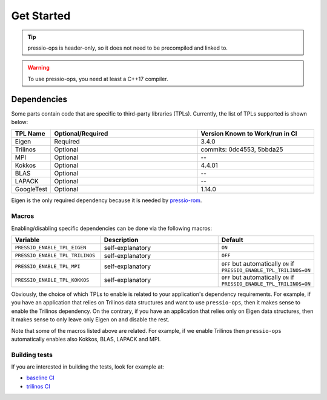 .. role:: raw-html-m2r(raw)
   :format: html

Get Started
===========

.. tip::

    pressio-ops is header-only, so it does not need to be precompiled and linked to.

.. warning::

    To use pressio-ops, you need at least a C++17 compiler.

Dependencies
------------

Some parts contain code that are specific to third-party libraries (TPLs).
Currently, the list of TPLs supported is shown below:

.. list-table::
   :header-rows: 1
   :widths: 10 50 40
   :align: left

   * - TPL Name
     - Optional/Required
     - Version Known to Work/run in CI
   * - Eigen
     - Required
     - 3.4.0
   * - Trilinos
     - Optional
     - commits: 0dc4553, 5bbda25
   * - MPI
     - Optional
     - --
   * - Kokkos
     - Optional
     - 4.4.01
   * - BLAS
     - Optional
     - --
   * - LAPACK
     - Optional
     - --
   * - GoogleTest
     - Optional
     - 1.14.0

Eigen is the only required dependency because it is needed by `pressio-rom <https://github.com/Pressio/pressio-rom>`_.

Macros
~~~~~~

Enabling/disabling specific dependencies can be done via the following macros:

.. list-table::
   :widths: 30 60 10
   :header-rows: 1
   :align: left

   * - Variable
     - Description
     - Default

   * - ``PRESSIO_ENABLE_TPL_EIGEN``
     - self-explanatory
     - ``ON``

   * - ``PRESSIO_ENABLE_TPL_TRILINOS``
     - self-explanatory
     - ``OFF``

   * - ``PRESSIO_ENABLE_TPL_MPI``
     - self-explanatory
     - ``OFF`` but automatically ``ON`` if ``PRESSIO_ENABLE_TPL_TRILINOS=ON``

   * - ``PRESSIO_ENABLE_TPL_KOKKOS``
     - self-explanatory
     - ``OFF`` but automatically ``ON`` if ``PRESSIO_ENABLE_TPL_TRILINOS=ON``


Obviously, the choice of which TPLs to enable is related to
your application's dependency requirements.
For example, if you have an application that relies on
Trilinos data structures and want to use ``pressio-ops``\ ,
then it makes sense to enable the Trilinos dependency.
On the contrary, if you have an application that relies only on
Eigen data structures, then it makes sense to only leave only Eigen on
and disable the rest.

Note that some of the macros listed above are related.
For example, if we enable Trilinos then ``pressio-ops`` automatically
enables also Kokkos, BLAS, LAPACK and MPI.

Building tests
~~~~~~~~~~~~~~

If you are interested in building the tests, look for example at: 

- `baseline CI <https://github.com/Pressio/pressio-ops/blob/de244f235fd1f0d28dca79b255473260347f13d2/.github/workflows/ci-baseline.yml#L52-L60>`_

- `trilinos CI <https://github.com/Pressio/pressio-ops/blob/de244f235fd1f0d28dca79b255473260347f13d2/.github/workflows/ci-trilinos.yml#L41-L53>`_


